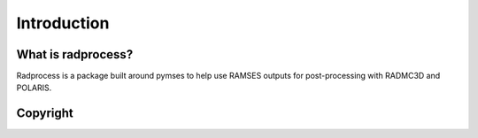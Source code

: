 Introduction
************

What is radprocess?
=================
Radprocess is a package built around pymses to help use RAMSES outputs for post-processing with RADMC3D and POLARIS.

Copyright
=========
